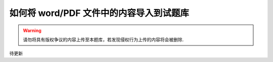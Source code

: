 如何将 word/PDF 文件中的内容导入到试题库
=============================================

.. warning:: 请勿将具有版权争议的内容上传至本题库，若发现侵权行为上传的内容将会被删除.

待更新



